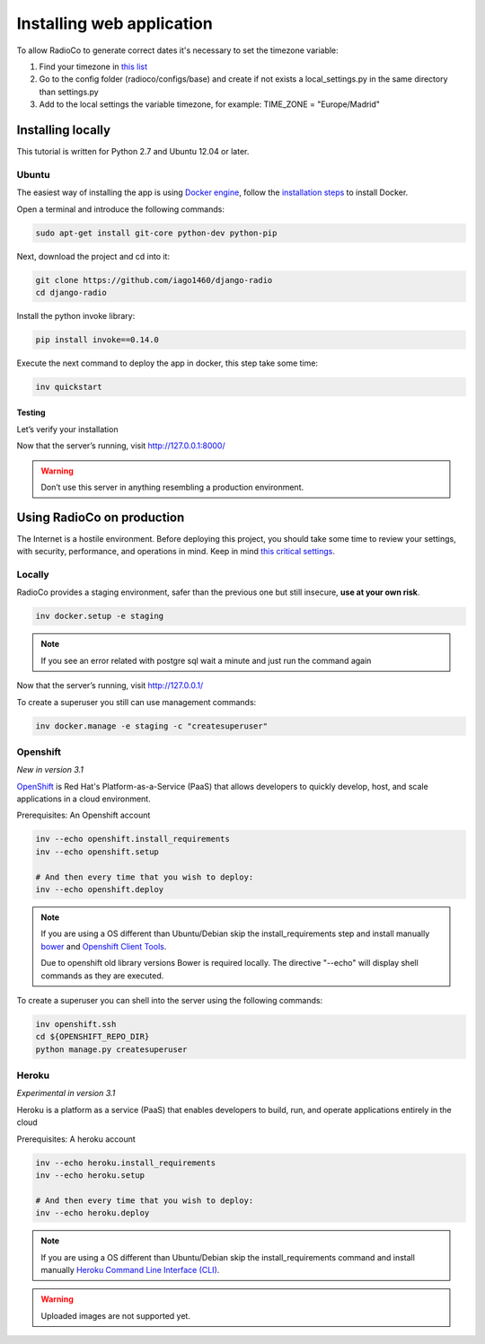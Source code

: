 ##########################
Installing web application
##########################

To allow RadioCo to generate correct dates it's necessary to set the timezone variable:

1. Find your timezone in `this list <https://en.wikipedia.org/wiki/List_of_tz_database_time_zones>`_
2. Go to the config folder (radioco/configs/base) and create if not exists a local_settings.py in the same directory than settings.py
3. Add to the local settings the variable timezone, for example: TIME_ZONE = "Europe/Madrid"


******************
Installing locally
******************

This tutorial is written for Python 2.7 and Ubuntu 12.04 or later.

Ubuntu
======

The easiest way of installing the app is using `Docker engine <https://docs.docker.com/engine/>`_, 
follow the `installation steps <https://docs.docker.com/engine/installation/>`_ to install Docker.


Open a terminal and introduce the following commands:

.. code-block:: bash

    sudo apt-get install git-core python-dev python-pip


Next, download the project and cd into it:

.. code-block:: bash

    git clone https://github.com/iago1460/django-radio
    cd django-radio


Install the python invoke library:

.. code-block:: bash

    pip install invoke==0.14.0


Execute the next command to deploy the app in docker, this step take some time:

.. code-block:: bash

    inv quickstart


Testing
-------

Let’s verify your installation

Now that the server’s running, visit http://127.0.0.1:8000/

.. warning::

    Don’t use this server in anything resembling a production environment. 



***************************
Using RadioCo on production
***************************

The Internet is a hostile environment.
Before deploying this project, you should take some time to review your settings, with security, performance, and operations in mind.
Keep in mind `this critical settings <https://docs.djangoproject.com/en/1.10/howto/deployment/checklist/#critical-settings>`_.

Locally
=======

RadioCo provides a staging environment, safer than the previous one but still insecure, **use at your own risk**.


.. code-block:: bash

    inv docker.setup -e staging

.. note::

    If you see an error related with postgre sql wait a minute and just run the command again


Now that the server’s running, visit http://127.0.0.1/


To create a superuser you still can use management commands:

.. code-block:: bash

    inv docker.manage -e staging -c "createsuperuser"


Openshift
=========
*New in version 3.1*

`OpenShift <https://www.openshift.com/>`_ is Red Hat's Platform-as-a-Service (PaaS) that allows developers to quickly develop, 
host, and scale applications in a cloud environment.

Prerequisites: An Openshift account

.. code-block:: bash

    inv --echo openshift.install_requirements
    inv --echo openshift.setup

    # And then every time that you wish to deploy:
    inv --echo openshift.deploy

.. note::

    If you are using a OS different than Ubuntu/Debian skip the install_requirements step and install manually
    `bower <https://bower.io/>`_  and `Openshift Client Tools <https://developers.openshift.com/managing-your-applications/client-tools.html>`_.

    Due to openshift old library versions Bower is required locally.
    The directive "--echo" will display shell commands as they are executed.


To create a superuser you can shell into the server using the following commands:

.. code-block:: bash

    inv openshift.ssh
    cd ${OPENSHIFT_REPO_DIR}
    python manage.py createsuperuser


Heroku
======
*Experimental in version 3.1*

Heroku is a platform as a service (PaaS) that enables developers to build, run, and operate applications 
entirely in the cloud

Prerequisites: A heroku account

.. code-block:: bash

    inv --echo heroku.install_requirements
    inv --echo heroku.setup

    # And then every time that you wish to deploy:
    inv --echo heroku.deploy

.. note::

    If you are using a OS different than Ubuntu/Debian skip the install_requirements command and
    install manually `Heroku Command Line Interface (CLI) <https://devcenter.heroku.com/articles/heroku-cli>`_.

.. warning::

    Uploaded images are not supported yet.
